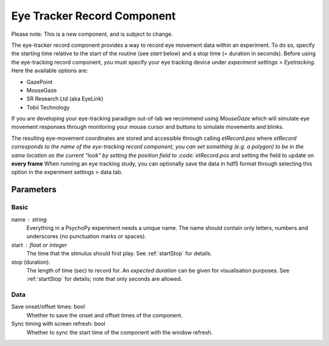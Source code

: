 .. _eyetrackerRecordComponent:

Eye Tracker Record Component
-------------------------------

Please note: This is a new component, and is subject to change.

The eye-tracker record component provides a way to record eye movement data within an experiment. To do so, specify the
starting time relative to the start of the routine (see `start` below) and a stop time (= duration in seconds). Before
using the eye-tracking record component, you must specify your eye tracking device under `experiment settings > Eyetracking`.
Here the available options are:

- GazePoint
- MouseGaze
- SR Research Ltd (aka EyeLink)
- Tobii Technology

If you are developing your eye-tracking paradigm out-of-lab we recommend using *MouseGaze* which will simulate eye movement
responses through monitoring your mouse cursor and buttons to simulate movements and blinks.

The resulting eye-movement coordinates are stored and accessible through calling `etRecord.pos` where `etRecord corresponds
to the name of the eye-tracking record component, you can set something (e.g. a polygon) to be in the same location as
the current "look" by setting the position field to :code:`etRecord.pos` and setting the field to update on **every frame**
When running an eye tracking study, you can optionally save the data in hdf5 format through selecting this option in the
experiment settings > data tab.

Parameters
~~~~~~~~~~~~

Basic
============
name : string
    Everything in a PsychoPy experiment needs a unique name. The name should contain only letters, numbers and underscores (no punctuation marks or spaces).
    
start : float or integer
    The time that the stimulus should first play. See :ref:`startStop` for details.

stop (duration):
    The length of time (sec) to record for. An `expected duration` can be given for 
    visualisation purposes. See :ref:`startStop` for details; note that only seconds are allowed.

Data
============

Save onset/offset times: bool
    Whether to save the onset and offset times of the component.

Sync timing with screen refresh: bool
    Whether to sync the start time of the component with the window refresh.


.. seealso::
	
	API reference for :class:`~psychopy.iohub.devices.eyetracker.hw.mouse.EyeTracker`

